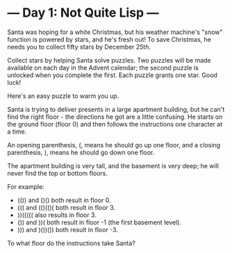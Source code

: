 * --- Day 1: Not Quite Lisp ---

   Santa was hoping for a white Christmas, but his weather machine's "snow"
   function is powered by stars, and he's fresh out! To save Christmas, he
   needs you to collect fifty stars by December 25th.

   Collect stars by helping Santa solve puzzles. Two puzzles will be made
   available on each day in the Advent calendar; the second puzzle is
   unlocked when you complete the first. Each puzzle grants one star. Good
   luck!

   Here's an easy puzzle to warm you up.

   Santa is trying to deliver presents in a large apartment building, but he
   can't find the right floor - the directions he got are a little confusing.
   He starts on the ground floor (floor 0) and then follows the instructions
   one character at a time.

   An opening parenthesis, (, means he should go up one floor, and a closing
   parenthesis, ), means he should go down one floor.

   The apartment building is very tall, and the basement is very deep; he
   will never find the top or bottom floors.

   For example:

     * (()) and ()() both result in floor 0.
     * ((( and (()(()( both result in floor 3.
     * ))((((( also results in floor 3.
     * ()) and ))( both result in floor -1 (the first basement level).
     * ))) and )())()) both result in floor -3.

   To what floor do the instructions take Santa?

